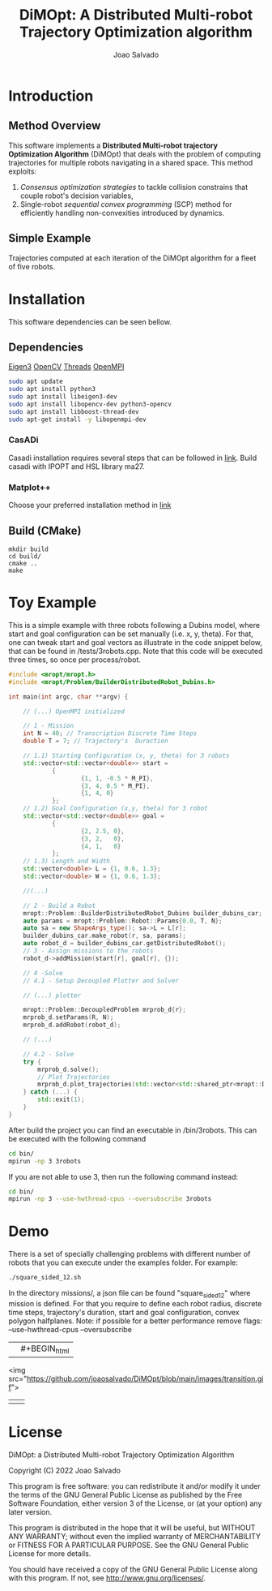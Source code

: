 #+AUTHOR: Joao Salvado
#+TITLE: DiMOpt: A Distributed Multi-robot Trajectory Optimization algorithm


* Introduction
** Method Overview
This software implements a *Distributed Multi-robot  trajectory Optimization Algorithm* (DiMOpt) that deals with the problem of computing trajectories for multiple robots navigating in a shared space. This method exploits:
1. /Consensus optimization strategies/ to tackle collision constrains that couple robot's decision variables,
2. Single-robot /sequential convex programming/ (SCP) method for efficiently handling non-convexities introduced by dynamics.
** Simple Example
Trajectories computed at each iteration of the DiMOpt algorithm for a fleet of five robots.
#+BEGIN_html
 <img src="https://github.com/joaosalvado/DiMOpt/blob/main/images/transition.gif">
#+END_html


* Installation
This software dependencies can be seen bellow.
** Dependencies
[[https://eigen.tuxfamily.org/dox/GettingStarted.html][Eigen3]]  [[https://docs.opencv.org/4.x/d0/d3d/tutorial_general_install.html][OpenCV]]
[[https://www.boost.org/doc/libs/1_78_0/doc/html/thread.html][Threads]] [[https://www.open-mpi.org/][OpenMPI]]
#+begin_src sh
sudo apt update
sudo apt install python3
sudo apt install libeigen3-dev
sudo apt install libopencv-dev python3-opencv
sudo apt install libboost-thread-dev
sudo apt-get install -y libopenmpi-dev
#+end_src
*** CasADi
Casadi installation requires several steps that can be followed in [[https://github.com/casadi/casadi/wiki/InstallationLinux][link]].
Build casadi with IPOPT and HSL library ma27.
*** Matplot++
Choose your preferred installation method in [[https://github.com/alandefreitas/matplotplusplus#integration][link]]
** Build (CMake)
#+begin_src
mkdir build
cd build/
cmake ..
make
#+end_src

* Toy Example
This is a simple example with three robots following a Dubins model, where start and goal configuration can be set manually (i.e. x, y, theta). For that, one can tweak start and goal vectors as illustrate in the code snippet below, that can be found in /tests/3robots.cpp.
Note that this code will be executed three times, so once per process/robot.
#+begin_src cpp
#include <mropt/mropt.h>
#include <mropt/Problem/BuilderDistributedRobot_Dubins.h>

int main(int argc, char **argv) {

    // (...) OpenMPI initialized

    // 1 - Mission
    int N = 40; // Transcription Discrete Time Steps
    double T = 7; // Trajectory's  Duraction

    // 1.1) Starting Configuration (x, y, theta) for 3 robots
    std::vector<std::vector<double>> start =
            {
                    {1, 1, -0.5 * M_PI},
                    {3, 4, 0.5 * M_PI},
                    {1, 4, 0}
            };
    // 1.2) Goal Configuration (x,y, theta) for 3 robot
    std::vector<std::vector<double>> goal =
            {
                    {2, 2.5, 0},
                    {3, 2,   0},
                    {4, 1,   0}
            };
    // 1.3) Length and Width
    std::vector<double> L = {1, 0.6, 1.3};
    std::vector<double> W = {1, 0.6, 1.3};

    //(...)

    // 2 - Build a Robot
    mropt::Problem::BuilderDistributedRobot_Dubins builder_dubins_car;
    auto params = mropt::Problem::Robot::Params{0.0, T, N};
    auto sa = new ShapeArgs_type(); sa->L = L[r];
    builder_dubins_car.make_robot(r, sa, params);
    auto robot_d = builder_dubins_car.getDistributedRobot();
    // 3 - Assign missions to the robots
    robot_d->addMission(start[r], goal[r], {});

    // 4 -Solve
    // 4.1 - Setup Decoupled Plotter and Solver

    // (...) plotter

    mropt::Problem::DecoupledProblem mrprob_d{r};
    mrprob_d.setParams(R, N);
    mrprob_d.addRobot(robot_d);

    // (...)

    // 4.2 - Solve
    try {
        mrprob_d.solve();
        // Plot Trajectories
        mrprob_d.plot_trajectories(std::vector<std::shared_ptr<mropt::Dynamics::ode>>(R, robot_d->get_ode()));
    } catch (...) {
        std::exit(1);
    }
}
#+end_src

After build the project you can find an executable in /bin/3robots. This can be executed with the following command
#+begin_src sh
cd bin/
mpirun -np 3 3robots
#+end_src
If you are not able to use 3, then run the following command instead:
#+begin_src sh
cd bin/
mpirun -np 3 --use-hwthread-cpus --oversubscribe 3robots
#+end_src


* Demo
There is a set of specially challenging problems with different number of robots that you can execute under the examples folder. For example:
#+begin_src sh
./square_sided_12.sh
#+end_src
In the directory missions/, a json file can be found "square_sided_12" where mission is defined.
For that you require to define each robot radius, discrete time steps, trajectory's duration, start and goal configuration, convex polygon halfplanes.
Note: if possible for a better performance remove flags: --use-hwthread-cpus --oversubscribe

| [[https://github.com/joaosalvado/DiMOpt/blob/main/images/transition.gif]] | #+BEGIN_html |
 <img src="https://github.com/joaosalvado/DiMOpt/blob/main/images/transition.gif">
#+END_html  |
|---+---|
|   |   |


* License
DiMOpt: a Distributed Multi-robot Trajectory Optimization Algorithm

Copyright (C) 2022 Joao Salvado

This program is free software: you can redistribute it and/or modify
it under the terms of the GNU General Public License as published by
the Free Software Foundation, either version 3 of the License, or
(at your option) any later version.

This program is distributed in the hope that it will be useful,
but WITHOUT ANY WARRANTY; without even the implied warranty of
MERCHANTABILITY or FITNESS FOR A PARTICULAR PURPOSE.  See the
GNU General Public License for more details.

You should have received a copy of the GNU General Public License
along with this program.  If not, see <http://www.gnu.org/licenses/>.
